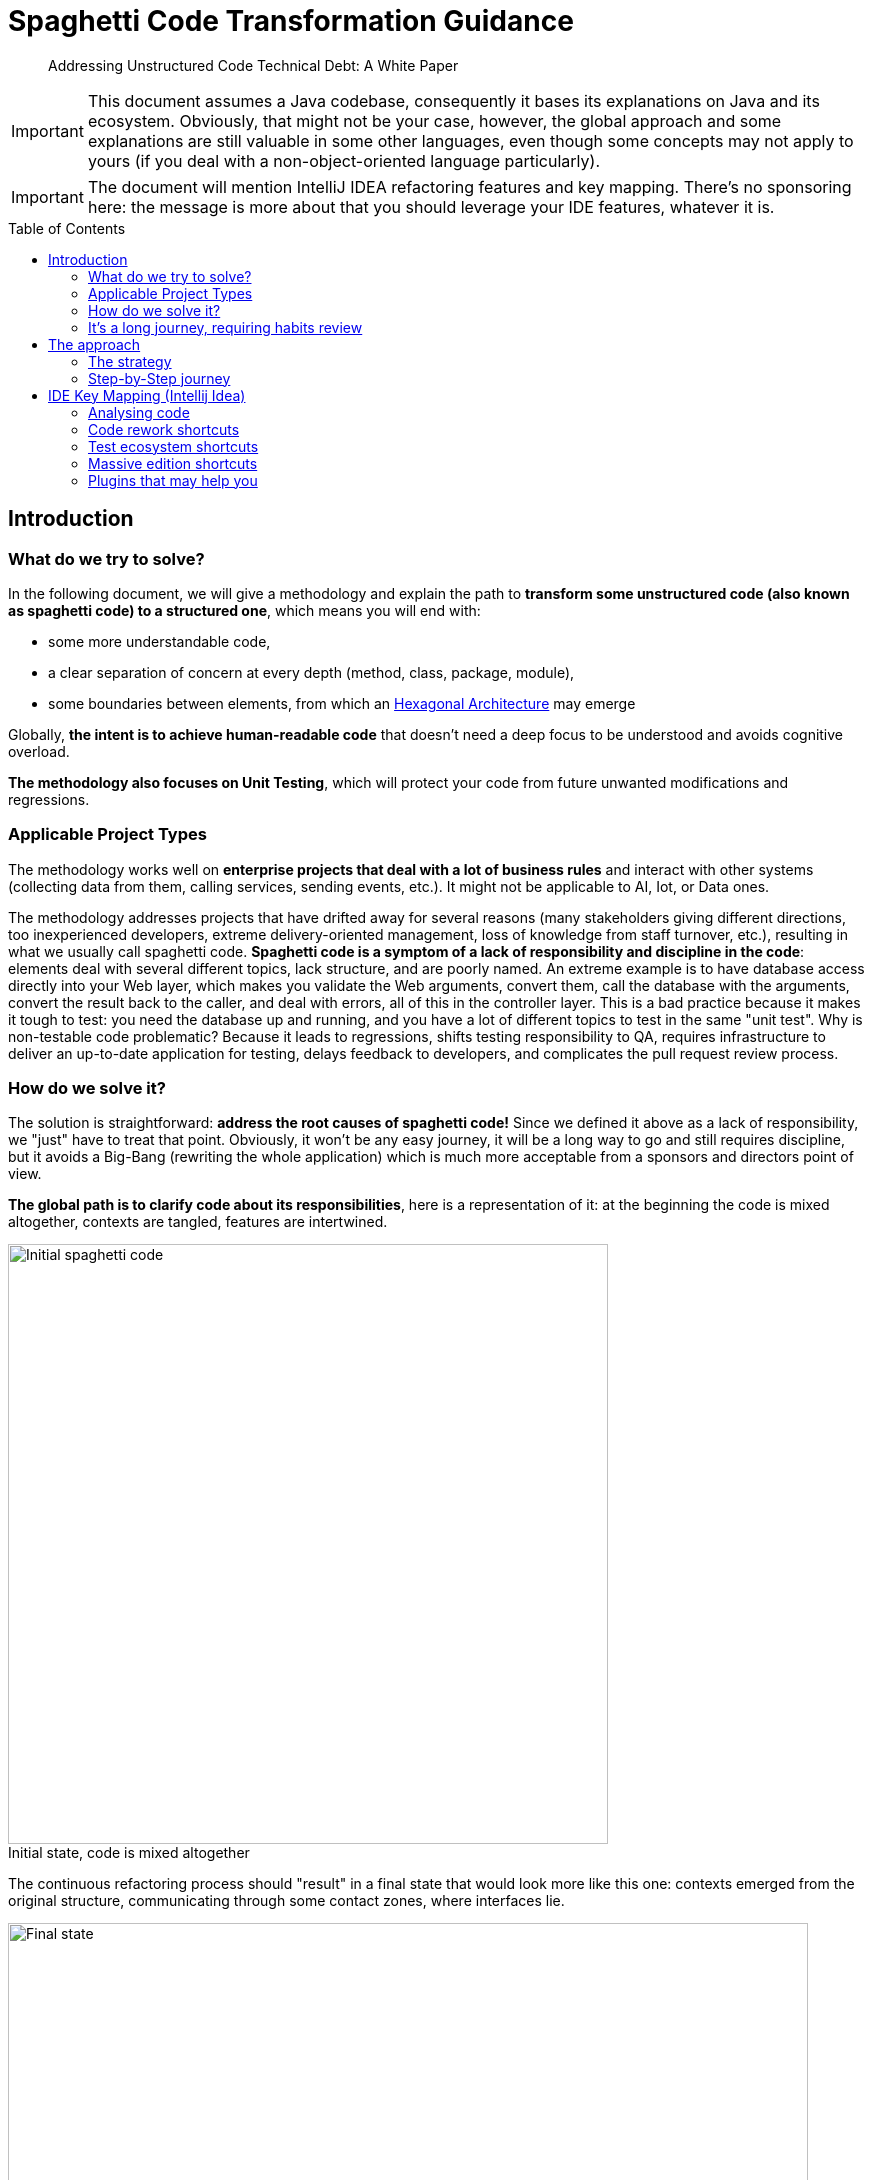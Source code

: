 = Spaghetti Code Transformation Guidance
:icons:
:toc: preamble
:figure-caption!:


[abstract]
Addressing Unstructured Code Technical Debt: A White Paper

IMPORTANT: This document assumes a Java codebase, consequently it bases its explanations on Java and its ecosystem. Obviously, that might not be your case, however, the global approach and some explanations are still valuable in some other languages, even though some concepts may not apply to yours (if you deal with a non-object-oriented language particularly).

IMPORTANT: The document will mention IntelliJ IDEA refactoring features and key mapping. There's no sponsoring here: the message is more about that you should leverage your IDE features, whatever it is.

== Introduction
=== What do we try to solve?
In the following document, we will give a methodology and explain the path to *transform some unstructured code (also known as spaghetti code) to a structured one*, which means you will end with:

- some more understandable code,
- a clear separation of concern at every depth (method, class, package, module),
- some boundaries between elements, from which an https://fr.wikipedia.org/wiki/Architecture_hexagonale[Hexagonal Architecture] may emerge

Globally, *the intent is to achieve human-readable code* that doesn't need a deep focus to be understood and avoids cognitive overload.

*The methodology also focuses on Unit Testing*, which will protect your code from future unwanted modifications and regressions.

=== Applicable Project Types
The methodology works well on *enterprise projects that deal with a lot of business rules* and interact with other systems (collecting data from them, calling services, sending events, etc.). It might not be applicable to AI, Iot, or Data ones.

The methodology addresses projects that have drifted away for several reasons (many stakeholders giving different directions, too inexperienced developers, extreme delivery-oriented management, loss of knowledge from staff turnover, etc.), resulting in what we usually call spaghetti code. *Spaghetti code is a symptom of a lack of responsibility and discipline in the code*: elements deal with several different topics, lack structure, and are poorly named.
An extreme example is to have database access directly into your Web layer, which makes you validate the Web arguments, convert them, call the database with the arguments, convert the result back to the caller, and deal with errors, all of this in the controller layer. This is a bad practice because it makes it tough to test: you need the database up and running, and you have a lot of different topics to test in the same "unit test".
Why is non-testable code problematic? Because it leads to regressions, shifts testing responsibility to QA, requires infrastructure to deliver an up-to-date application for testing, delays feedback to developers, and complicates the pull request review process.

=== How do we solve it?
The solution is straightforward: *address the root causes of spaghetti code!* Since we defined it above as a lack of responsibility, we "just" have to treat that point. Obviously, it won't be any easy journey, it will be a long way to go and still requires discipline, but it avoids a Big-Bang (rewriting the whole application) which is much more acceptable from a sponsors and directors point of view.

*The global path is to clarify code about its responsibilities*, here is a representation of it: at the beginning the code is mixed altogether, contexts are tangled, features are intertwined.

.Initial state, code is mixed altogether
[#initial-state-code-is-mixed-altogether]
image::Spaghetti code initial state.png[Initial spaghetti code, width=600, align=center]

The continuous refactoring process should "result" in a final state that would look more like this one: contexts emerged from the original structure, communicating through some contact zones, where interfaces lie.

.Final state: contexts are clearer
[#final-state:-contexts-are-clearer]
image::Final state, responsibilities are clearer and separated.png[Final state, width=800, align=center]

=== It's a long journey, requiring habits review
In next chapters we will focus on the day-to-day methodology. However, it's crucial to remember that fixing a spaghetti codebase is a *long process that requires a team effort*, as well as a *slow-down in feature delivery*, and, at least at the beginning, the need to review developer habits. In particular, developers need to train themselves on testing and refactoring, but the more they get trained, the more the process will be faster and more efficient, and your codebase tested.

Moreover, the rework of the code mainly deals with decoupling things to establish clear single responsibilities, which globally means adding abstraction layers. Although adding abstraction layers seems sometimes overengineering, in particular when speaking about adding a facade-interface in front of a repository or service that doesn't do so much, it still provide some bonuses:

- adding an interface on top of a repository allows testing the calling services by invoking it without an up-and-running database,
- adding an interface on top of your service allows you to test your controller without having test case data that suits the entire business model rules,
- adding an interface doesn't slow down your development and still let you navigate in the code smoothly because Intellij brings you the unique implementation if you use `Ctrl + Left Click` or `Ctrl + Alt + B`.

It’s also worth mentioning that the number of files will increase, since separating responsibilities is inherent in the process: a god class cannot be responsible for a single task and should be split.

== The approach
=== The strategy
The global guidance to fixing code is to apply the *Single Responsibility Principal at every level of your codebase*. This means that each method, class, package and module should have its own goal, which is wider and wider going from bottom (method) to top (module).

To make the code responsible for one thing, the first challenge is to *identify its specific goal*. This is where the methodology begins: you'll be *helped by tests*. We will see in the <<_step_by_step_journey>> chapter how to implement them.

Moreover, since clarification often comes with correctly-named items, we will have to rename some elements, as well as move some lines and rework a bit the code to make it testable. That's why tests are so important here: it is key to protect existing behaviors from being broken (aka regression). Meanwhile, let's be humble, it's important to acknowledge that some changes may not be fully covered by unit tests. Therefore, don't hesitate to run the app on your own (if possible) or imply the QA team. As mentioned earlier, this is a team effort.

Finally, if naming is insufficient to understand the code, don't hesitate to add a short description to it, which means:

- for a method, add some Javadoc
- for a class, add some Javadoc
- for package, add a README.md
- for a module, add a README.md


==== How to name things?

I highly suggest to *name the code according to features* or business rules at first glance, and then, with technical concepts. As well, package, directories or modules should be rearranged according to their functional purpose first. As a consequence, you should avoid to have top-level directories named "controller, service, repository, model": this should be a second level of the first one named accordingly to use cases.

Furthermore, pay particular attention to *unit-test method naming*. I encourage voting for a pattern that emphasizes what's being tested, for example:

- the convention "<tested method name>_<input case>_<expectation>" fits the need,
- a phrase stating what's being testing is suitable too.

Here below are some examples for a method that keeps the "N-first" characters of a String, the method is named "head":

[source, java, linenums]
----

// with the convention "<tested method name>_<input case>_<expectation>"
@Test
public void head_sizeIsLessThanStringSize_returnsNFirstStringCharacters() {

}

@Test
public void head_stringInputIsNull_throwsNullPointerException() {

}

// with a phrase stating what's being testing
@Test
public void head_returns_first_n_characters_when_head_size_less_than_string_length() {

}

@Test
public void head_throws_a_null_pointer_exception_when_input_is_null() {

}
----

==== Where to push back code we're not responsible for?

To make emerging a responsibility of methods and classes, the technique is to put aside the code that is not directly related to the core function of the class, which is *pushing the code "at the edge" of our context and responsibility*. Usually, it means adding a layer of abstraction between our context and one (or more) other context (the actual implementation). For this, you can help yourself with different Design Patterns like Delegation, Adapter, Facade, Inversion of Control, etc. All those techniques mainly consist in introducing:

* a combination of interface and implementation
** interface in our context (asking for some contract),
** implementation out of our context (in another package or module)
* some inheritance: the abstract class in our context, the implementation out of our context (in another package or module) and using the right concrete class at runtime through the factory pattern

The more you push non-relevant code at the edge, the more a bounded context emerges for your particular feature or use case, which means that *you're settling on a link:++https://fr.wikipedia.org/wiki/Architecture_hexagonale[Hexagonal Architecture]++[Hexagonal Architecture]*. The goal is that the code outside your context be pushed back in another module. Obviously, it can temporarily be settled in another class or package.

=== Step-by-Step journey
Here below is a quick summary of the methodology:

. *capture behavior*: secure existing code with Unit Testing
. *rework your code* to enhance it while *keeping your tests passing*

This is a high-level overview of the methodology which is close to the https://fr.wikipedia.org/wiki/Test_driven_development[Test Driven Development] approach, but applied to legacy code. In the next chapters we will explain each step in detail.

==== Capturing existing behavior
Here may come the hardest part of the methodology: you need to *capture the behavior of your code*, which actually means *"surrounding it by some unit tests"*. That is known as https://en.wikipedia.org/wiki/Characterization_test[Characterization Test].
However, often, due to its spaghetti form, the code is not ready to be tested, and you are stuck at writing the first test. Therefore, actually, the very first step should be to open-up the code a bit to make it testable. This can be done in several ways, and hereafter are the few I often use.

===== Open-up the code, but not too much
`private` methods can hardly be tested, except with some introspection. But, because this way of doing is unsure, I largely prefer some code opening:

. make the `private` method a `package-private` one
. mark it with `@VisibleForTesting` annotation to explain why it is unused out of your test. It can come from Google Guava, or you can make your own, as below
. it is accessible by your test class that is in the same package as the initial class

[source, java, linenums]
----
/**
 * This is a marking annotation to be applied on a class or method to mark it as only exposed for testing purpose.
 * This is only for documentation purpose.
 * This annotation is available in Guava. But since it only a marking interface you may create your own.
 */
public @interface VisibleForTesting {
}
----

===== Overwrite a class "on-the-fly"
Java makes possible to override a class "on-the-fly" to overwrite a method that prevents you from testing a behavior (such as executing an SQL query or static code). Here is an example:

Considering the following class that contains a piece of chaotic code on `difficultMethodToTest()` method which makes impossible to have a determinist test:
[source, java, linenums]
----
public class DummyClass {

    public int methodWhichInvokesSomeBadCode() {
        return 10 * badCode();
    }

    protected int badCode() {
        // this piece of code makes the class barely testable due to the Random invocation due to its non-determinism
        return new Random().nextInt();
    }
}
----

We can override it on-the-fly to stub the problematic behavior:
[source, java, linenums]
----
class DummyClassTest {

    @Test
    void methodWhichInvokesSomeBadCode_useCase4_returns40() {
        DummyClass testInstance = new DummyClass() {
            @Override
            protected int badCode() {
                return 4;
            }
        };
        assertThat(testInstance.methodWhichInvokesSomeBadCode()).isEqualTo(40);
    }
}
----

===== Pushing behavior out of a class
To move behavior out of a class, the approach is to introduce some abstraction. I usually use the delegate pattern because it's pretty basic and straightforward: just add an interface around the code you want to push out of our context and put the implementation on a dedicated class that implements the interface.

To make it, we can use Intellij `Extract Delegate` feature: from the popup that appears, choose the methods to be delegated to another class, the IDE will create the class. Hereafter is an example, starting with the below class:

[source, java, linenums]
----
public class DummyClass {

    public int methodWhichInvokesSomeBadCode() {
        return 10 * badCode() - anotherBadCode();
    }

    public int badCode() {
        // any kind of complex piece of code
    }

    public int anotherBadCode() {
        // any kind of complex piece of code
    }
}
----

After delegation, it gives you the following result:

[source, java, linenums]
----
public class DummyClass {

    private final BadCodeService badCodeService = new BadCodeService(); <1>

    public int methodWhichInvokesSomeBadCode() {
        return 10 * badCodeService.badCode() - badCodeService.anotherBadCode(); <2>
    }

    public int badCode() { <3>
        return badCodeService.badCode();
    }

    public int anotherBadCode() {  <3>
        return badCodeService.anotherBadCode();
    }
}

public class BadCodeService {   <1>
    public BadCodeService() {
    }

    int badCode() {
        // any kind of complex piece of code
    }

    int anotherBadCode() {
        // any kind of complex piece of code
    }
}
----
<1> a new class is created and instantiated
<2> all previous methods are delegated to the new class
<3> previous methods definitions are still present and delegated to the new ones to keep compatibility

Then, combining the result with the `Move initializer to constructor` option (appearing with `Alt + Enter` while being on the field) and `Ctrl + Alt + P` to push it as a constructor argument (see xref:_code_rework_shortcuts[]), you obtain:

[source, java, linenums]
----
public class DummyClass {

    private final BadCodeService badCodeService;

    public DummyClass(BadCodeService badCodeService) { <1>
        this.badCodeService = badCodeService;
    }

    public int methodWhichInvokesSomeBadCode() {
        return 10 * badCodeService.badCode() - badCodeService.anotherBadCode();
    }

    public int badCode() { <2>
        return badCodeService.badCode();
    }

    public int anotherBadCode() { <2>
        return badCodeService.anotherBadCode();
    }
}
----
<1> the delegate has been pushed as a constructor argument to make the class more testable and with less responsibility.
<2> in a second time, calls to the initial code could be replaced by a direct call to the delegate methods, and those methods could be removed.

===== Replace a static value with a non-static one
The following code contains a reference to a static external constant for a root file path which makes it difficult to test because, in a test context, the directory may not exist or you may not have access to it, in particular in a CI environment. Therefore, we must authorize the code to get another root path, by replacing the constant reference by a class attribute.

[source, java, linenums]
----
public class PersonService {

	public void persistPersonToFile() {
		Person person = new Person();
        ObjectMapper mapper = new ObjectMapper();
        mapper.writeValue(new File(Configuration.STORAGE_PATH + "person.json"), person); <1>
    }
}

public class Configuration {

    public static final String STORAGE_PATH = "/whatever/path/";
}
----
<1> the root path is hardcoded through the Configuration.STORAGE_PATH constant

As mentioned, the change is pretty simple: replace the constant with a field variable which is passed to the class constructor. For it, you can use xref:_code_rework_shortcuts[Ctrl + Alt + F], to ask Intellij for a field creation while being on the constant usage. So you obtain:

[source, java, linenums]
----
public class PersonService {

    private final String storagePath;

    public PersonService() {
        storagePath = Configuration.STORAGE_PATH;
    }

    public void persistPersonToFile() {
        Person person = new Person();
        ObjectMapper mapper = new ObjectMapper();
        mapper.writeValue(new File(storagePath + "person.json"), person);
    }
}
----

Then, by using the `Alt + Ins` shortcut you can ask Intellij to introduce a constructor that will get an argument to set the field. Finally, modify the non-arg constructor to call `this(Configuration.STORAGE_PATH)` for constructor code chaining:

[source, java, linenums]
----
public class PersonService {

    private final String storagePath;

    public PersonService() {    <1>
        this(Configuration.STORAGE_PATH);
    }

    public PersonService(String storagePath) { <2>
        this.storagePath = storagePath;
    }

    public void persistPersonToFile() {
        Person person = new Person();
        ObjectMapper mapper = new ObjectMapper();
        mapper.writeValue(new File(storagePath + "person.json"), person);
    }
}
----
<1> the default constructor still makes the instance to use the Configuration constant
<2> this constructor allows changing the root path. If necessary we can limit its access by making in package-private and add a `@VisibleForTesting` annotation

=> We kept the initial behavior because we will have a non-arg constructor from which created instances will still use the constant. However, we enhanced the code since it's possible to pass another file path by using the secondary constructor.

===== Change static code to a non-static one
In the following dummy code, a check is made to ensure that the application has a the `persistPersonToFile` feature enabled.

[source, java, linenums]
----
public class PersonService {

    public void persistPersonToFile() {
        if (FeatureManager.isEnabled("persistPersonToFile")) { <1>
            Person person = new Person();
            ObjectMapper mapper = new ObjectMapper();
            mapper.writeValue(new File("/whatever/path/person.json"), person);
        }
    }
}

public class FeatureManager {

    public static boolean isEnabled(String featureName) {
        // any kind of implementation
    }

    public static void setEnabled(String featureName) { <2>
        // any kind of implementation
    }

    public static void setDisabled(String featureName) { <2>
        // any kind of implementation
    }
}

----
<1> here lays the problematic static call to the `FeatureManager` class
<2> switching On/Off a feature may not be available which will complexify the test even more

Unfortunately, the check is made by a static call to the `FeatureManager` class which makes it not so easy to test. Even if your project exposes the possibility to switch features On and Off, calling those methods before and after each test produces boilerplate code, and you may also forget to revert it to its initial status, which impacts the next running tests.

Furthermore, although `Mockito.mockStatic(..)` offers a quick solution for mocking static methods, I recommend addressing the issue of excessive static code by refactoring it to provide long-term benefits (overall design, testability). Let's see how to do it.

Since we want to protect existing code from being broken, we will keep the existing static methods, thus, we will make them a static wrapper around a unique instance. Hence, we:

1. copy/paste the methods and make them non-static,
2. create a unique instance of the class and make it static so it can be called by the static methods
3. make the original static methods invoke the unique instance
4. fix your class to inject an instance of the adapted class and use it instead of the old static invocation

Those steps give the following result:
[source, java, linenums]
----
public class PersonService {

    private final FeatureManager featureManager;

    public PersonService(FeatureManager featureManager) {
        this.featureManager = featureManager;
    }

    public void persistPersonToFile() {
        if (this.featureManager.isEnabled("persistPersonToFile")) { <4>
            Person person = new Person();
            ObjectMapper mapper = new ObjectMapper();
            mapper.writeValue(new File("/whatever/path/person.json"), person);
        }
    }
}

public class FeatureManager {

    private static final FeatureManager INSTANCE = new FeatureManager(); <2>

    public static boolean isEnabled(String featureName) {
        return INSTANCE.isEnabled(featureName); <3>
    }

    public static void setEnabled(String featureName) {
        INSTANCE.setEnabled(featureName); <3>
    }

    public static void setDisabled(String featureName) {
        INSTANCE.setDisabled(featureName); <3>
    }

    @VisibleForTesting
    public FeatureManager() {

    }

    public boolean isEnabled(String featureName) { <1>
        // any kind of implementation
    }

    public void setEnabled(String featureName) { <1>
        // any kind of implementation
    }

    public void setDisabled(String featureName) { <1>
        // any kind of implementation
    }
}
----

The good practice is to mark the static methods as `@Deprecated`. Then you can plan a task to migrate the existing code that uses them.

==== Implementing the test
Hopefully, you get some testable code (thanks to the previous chapter or not !), so here come the practices to write your code.

===== Structure your tests
* Coming from the https://en.wikipedia.org/wiki/Behavior-driven_development[Behavior-driven Development] methodology, the https://en.wikipedia.org/wiki/Given-When-Then[`Given / When / Then`] way of writing tests helps developers to structure their test methods. The pattern is quite simple, in your test method:
. create the instance to be tested and fill it with everything necessary, set up any other elements necessary to your tests, this is the `Given` part
. perform the action on the instance you want to test, typically a method invocation with some arguments, this is the `When` part
. finally, add some assertions, this is the `Then` part

* Meanwhile, sometimes we have so many use-cases in one class that it becomes difficult to navigate the test class. In such circumstances, we can create an internal test class and annotate it with the https://junit.org/junit5/docs/current/user-guide/#writing-tests-nested[JUnit5 `@Nested` annotation].

===== Things to avoid
* A usual mistake is to put some assertions in a loop. This has two consequences:
- if the iterated collection is empty, you check nothing
- you generally use some readability, I prefer to use the https://assertj.github.io/doc/#assertj-core-group-assertions[AssertJ contains(...)] method family to check the collection content.

* It's generally advisable to avoid calling the `fail(..)` method directly within exception handling blocks because JUnit already handle exceptions quite efficiently.

* As a reminder, System.out.println(..) is not an assertion.

* Be aware that mocking too many things may hide some behavior that becomes necessary after some refactoring. This can cause your test to treat an edge case rather than a real-world scenario.

* Avoid mocking with `@MockBean` because it can cause side effects between tests which are hard to detect and fix. Moreover, the usual fix is to come back to a mock per method instead.

* Avoid `@SpringBootTest` because this is no more a unit-test, hence:
. you will have to configure all your application dependencies for your test environment,
. your tests will be much more slower and more resource-intensive that unit-tests ones
It is preferable to use the `@ContextConfiguration(classes = {.. })` annotation, combined with an internal `@Configuration`-annotated class that would initiate some `@Bean`s

===== Data is key
While testing, data is the second nightmare after having testable code. Here are several ways to get some test data.

====== Make your own Builders or Withers
In case of a complex business model, a good practice is to help yourself through the Builder Pattern. You will find several ways of implementing it on the Internet, or ask Intellij to generate fluent getters, or use an existing framework such as Lombok to generate them. Meanwhile, all this only offers a fluent API and is hardly extensible. Therefore, I took the habit to implement mine and make it:
- convert fields types to more suitable ones for testing,
- provide a constructor with the mandatory parameters,
- chain with other Builders for other entities and POJOs

Let's try to apply it to the following POJOs:
[source, java, linenums]
----
public class DummyClass {

    private String name;
    private Date birthDate;
    private Set<AnotherDummyClass> anotherDummyClasses;

    // getters and setters omitted for the sake of brevity
}

public class AnotherDummyClass {

    private File content;

    // getters and setters omitted for the sake of brevity
}
----

We'll start by creating a simple banner named `Builder` to clarify our intention:

[source, java, linums]
----
public interface Builder<T> {
	T build();
}
----

Now, let's create a `DummyClassBuilder` to help us create instances of `DummyClass`. It uses the exact same attributes as the target instances, have fluent setters, but some of them have input types that are more friendly. That way you get some more readable tests.
Special attention can be paid to `Collection`s: exposing them as `Builder`s will help you chain with other dependencies.

[source, java, linums]
----
public class DummyClassBuilder implements Builder<DummyClass> {

    private final String name; <1>
    private Date birthDate; <1>
    private Set<Builder<AnotherDummyClass>> anotherDummyClassesBuilders = new HashSet<>();

    public DummyClassBuilder(String name) { <2>
        this.name = name;
    }

    public DummyClassBuilder withBirthDate(Date birthDate) {
        this.birthDate = birthDate;
        return this;
    }

    public DummyClassBuilder withBirthDate(LocalDate birthDate) {   <3>
        return withBirthDate(Date.from(birthDate.atStartOfDay(ZoneId.systemDefault()).toInstant()));
    }

    public DummyClassBuilder withAnotherDummyClasses(Set<AnotherDummyClass> anotherDummyClasses) {
        return withAnotherDummyClassesBuilders(anotherDummyClasses.stream()
                .map(anotherDummyClass -> (Builder<AnotherDummyClass>) () -> anotherDummyClass)
                .collect(Collectors.toSet()));
    }

    public DummyClassBuilder withAnotherDummyClassesBuilders(Set<Builder<AnotherDummyClass>> anotherDummyClassesBuilders) { <4>
        this.anotherDummyClassesBuilders = anotherDummyClassesBuilders;
        return this;
    }

    @Override
    public DummyClass build() {
        DummyClass result = new DummyClass();
        result.setName(name);
        result.setBirthDate(birthDate);
        result.setAnotherDummyClasses(anotherDummyClassesBuilders.stream()
                .map(Builder::build)
                .collect(Collectors.toSet()));
        return result;
    }
}
----
<1> Builder fields matches target class
<2> Constructor with mandatory parameters can be available even if target class doesn't have one
<3> Create methods that help you clarify test code (and maybe business rules)
<4> chain with other Builders of other entities and POJOs

====== Use JUnit 5 @ParameterizedTest
Writing a test method per different input can be very time-consuming and cumbersome. JUnit 5 provides a way to simplify it with the `@ParameterizedTest` annotation. It allows you to run the same test method with different inputs (note that it also exists for Junit4 as an external library). Here is an example:

[source, java, linenums]
----
public class DummyClass {

    public String myMethodToBeTested(String whoToHello) {
        return "Hello " + whoToHello;
    }
}

class DummyClassTest {

    static Object[][] myMethodToBeTested() {
        return new Object[][]{
                { "world", "Hello world" },
                { "everyone", "Hello everyone" }
        };
    }

    @ParameterizedTest
    @MethodSource <1>
    void myMethodToBeTested(String input, String expectation) {
        DummyClass testInstance = new DummyClass();
        assertThat(testInstance.myMethodToBeTested(input)).isEqualTo(expectation);
    }
}
----
<1> you may also be interested in ArgumentsSource and CsvFileSource

===== Capture behavior with Instancio
https://github.com/instancio/instancio[Instancio] library is great at capturing behavior: it fills your model objects with random values, then, by adding some assertions on the result of the method you test, you can track the exact impacts of the inputs. Therefore, it helps you understand the internal algorithms.
Consequently, this is the best way to ensure that you don't introduce regressions because you have to write assertions that are very close to the algorithm.

===== Capture behavior with Mockito
https://site.mockito.org/[Mockito] also offers a good way to capture values and interactions on methods through the https://site.mockito.org/javadoc/current/org/mockito/ArgumentCaptor.html[ArgumentCaptor] class. Combined with https://site.mockito.org/javadoc/current/org/mockito/Mockito.html#verification[Mockito.verify] it is very useful to ensure code traversal.

===== Use @TestContainer
Partially-integrated tests can be simpler to implement, especially when working with databases. The https://testcontainers.com/[TestContainer library] facilitates their setup, allowing the shift-left approach for vendor-specific problems. As a result, the QA Team is no longer solely responsible for such integration verification.

==== Final step: rename, move, create on-purpose modules
At this stage we have used several techniques to cover the pieces of code we want to change with tests, then we are prepared for some bigger refactoring. So, after committing the code, we are confident in renaming, splitting and moving pieces of code. The tests should still pass, however, be humble, proceed cautiously and take small steps.

== IDE Key Mapping (Intellij Idea)

Here below are a few things that your IDE may do for you. Some of them may seem obvious, but in my experience, they are still worth mentioning.
Remember: the more you practice these shortcuts, the more they become a habit.

=== Analysing code

WARNING: If your project is composed of several subprojects of your organization, you should mount them all in the same IntelliJ IDEA window. Then you better see the impacts you may have when renaming elements and avoid breaking things. Moreover, if you use the GitToolBox IDE plugin (see <<Plugins that may help you>>), the branch switching and creation will be synchronized across your mounted Git repositories.

* `Ctrl + Q` to show the quick definition of a method
* `Ctrl + F7`: open a window with your method or class usage. A pretty useful element of the opened window is the "call hierarchy" tab of it, because it lets you see what calls your method.
* Follow the errors Luke: sometimes refactoring break things, Intellij might detect it and show you what you've made wrong if you click the red `related problems` tooltip.
* `Alt + F1`: highlight the package / directory your current file is in on the project view (useless if you check the project view synchronization)

=== Code rework shortcuts

* creating an interface from a class is very useful in our context: `right-click on a class > Refactor > Extract interface`
* implementing the Delegate Pattern is also valuable, you can make it through `right-click on a class > Refactor > Extract interface`
* extracting code to make it a new method: `Ctrl + Alt + M` from the selected code
* renaming methods, variables, fields, classes helps you to get code clearer: `Shift + F6`, will cascade the renaming everywhere (stop copy/pasting your renaming)
* creating a field from a variable to make it available at construction time: `Ctrl + Alt + F` while being on the constant usage, then following popup instructions

image::Introducing a field.png[Introducing a field]

* the `Alt + Ins` shortcut will bring you a popup with a list of options to generate some code.

image::The generate code popup.png[]

* naming a lambda can improve your code readability, to do so, here's the procedure:
    ** Alt + Enter on any lambda arguments, choose `Replace lambda by anonymous class`. It generates a "on-the-fly" local implementation of the interface underlying the lambda
    ** On the generated (in place) instantiation, either reuse `Alt + Enter` and choose `Convert to named inner class`, or hit `F6`, then choose the name of your class
* adding an argument to a method: `Ctrl + F6` while the cursor is on the method, it will help you cascade the addition of an argument to your method. All callers will be amended with a parameter, which makes your code does not compile, which can be avoided by checking the box "use any var" which may have unexpected consequences. Hence, might help, but use with caution.
* modifying a field type can help you give more meaning to your code (from String to Integer, from boxed-type to its primitive equivalent, to avoid primitive obsession, etc.): `Ctrl + Alt + F6` while being on the field
* push a variable as an argument method: `Ctrl + Alt + P`
* put method parameters on separate lines: good for code styling issue, only accessible through `Alt + Enter` on any method argument.
* removing unused code: Intellij warns you about unused code, you can trust him and ask him to remove it for you, it will cascade the removal to callers. Obviously, you should check that the method is not part of a public API, otherwise you must maintain backward compatibility by keeping a method with the same signature but passing any default value to the new one.

image::alt enter to remove unused parameter.png[Alt+Enter to remove unused parameter]
* When it finds duplicate code, trust him. No shortcut here, follow the assistant.

=== Test ecosystem shortcuts

* `Ctrl + F5`: re-run last executed tests
* `Ctrl + Shift + F10`: when you are in a test class, run test under your cursor
* `Ctrl + Shift + F5`: navigate between your class and your test class, and vice versa

=== Massive edition shortcuts

* `Ctrl + Alt + L`: reformat code
* `Ctrl + Shift + R`: replace in files
* `Alt + left-mouse-selection` starts the vertical mode edition. Very interesting for massive enum or switch/case edition.

=== Plugins that may help you

* Better code visualization: https://plugins.jetbrains.com/plugin/10080-rainbow-brackets[Rainbow bracket]
* Better Git status visualization (and much more): https://plugins.jetbrains.com/plugin/7499-gittoolbox[GitToolBox]
* Converting JUnit assertions to AssertJ ones: https://plugins.jetbrains.com/plugin/10345-assertions2assertj[Assertions2Assertj]
* https://plugins.jetbrains.com/plugin/21206-qodo-gen[Qodo Gen], yet another AI assistant, but I like its UI integration: mouse click for test generation, code explanation, and so on. I also like the way it generates tests at first glance: a "happy path" and an "edge case". You can also choose the AI engine you want. Meanwhile, it's still an AI, use with caution.

image::QodoGen-method-integration.png[Qodo Gen method integration]
image::QodoGen-AI-Engine-Picker.png[Qodo Gen AI Engine Picker]

* https://plugins.jetbrains.com/plugin/7160-camelcase[CamelCase] for easy switch between kebab-case, SNAKE_CASE, PascalCase, camelCase, snake_case or space case.
